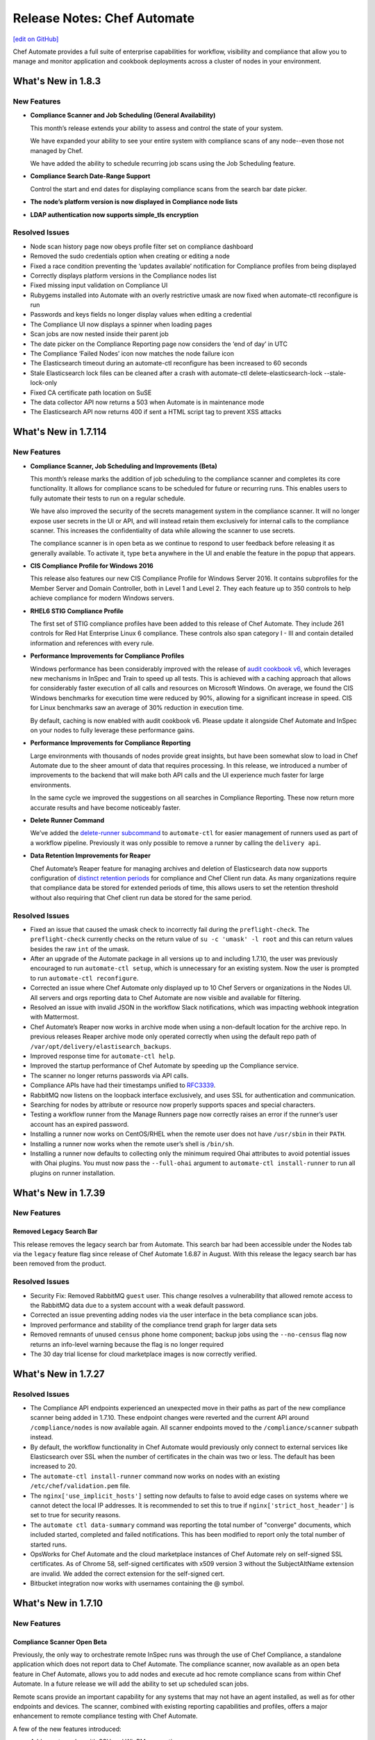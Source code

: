 =====================================================
Release Notes: Chef Automate
=====================================================
`[edit on GitHub] <https://github.com/chef/chef-web-docs/blob/master/chef_master/source/release_notes_chef_automate.rst>`__

Chef Automate provides a full suite of enterprise capabilities for workflow, visibility and compliance that allow you to manage and monitor application and cookbook deployments across a cluster of nodes in your environment.

What's New in 1.8.3
=====================================================

New Features
-----------------------------------------------------

* **Compliance Scanner and Job Scheduling (General Availability)**

  This month’s release extends your ability to assess and control the state of your system. 

  We have expanded your ability to see your entire system with compliance scans of any node--even those not managed by Chef. 
  
  We have added the ability to schedule recurring job scans using the Job Scheduling feature. 

* **Compliance Search Date-Range Support**
  
  Control the start and end dates for displaying compliance scans from the search bar date picker.

* **The node’s platform version is now displayed in Compliance node lists**

* **LDAP authentication now supports simple_tls encryption**

Resolved Issues
-----------------------------------------------------

* Node scan history page now obeys profile filter set on compliance dashboard
* Removed the sudo credentials option when creating or editing a node
* Fixed a race condition preventing the ‘updates available’ notification for Compliance profiles from being displayed
* Correctly displays platform versions in the Compliance nodes list
* Fixed missing input validation on Compliance UI
* Rubygems installed into Automate with an overly restrictive umask are now fixed when automate-ctl reconfigure is run
* Passwords and keys fields no longer display values when editing a credential
* The Compliance UI now displays a spinner when loading pages
* Scan jobs are now nested inside their parent job
* The date picker on the Compliance Reporting page now considers the ‘end of day’ in UTC
* The Compliance ‘Failed Nodes’ icon now matches the node failure icon
* The Elasticsearch timeout during an automate-ctl reconfigure has been increased to 60 seconds
* Stale Elasticsearch lock files can be cleaned after a crash with automate-ctl delete-elasticsearch-lock --stale-lock-only
* Fixed CA certificate path location on SuSE
* The data collector API now returns a 503 when Automate is in maintenance mode
* The Elasticsearch API now returns 400 if sent a HTML script tag to prevent XSS attacks

What's New in 1.7.114
=====================================================

New Features
-----------------------------------------------------

* **Compliance Scanner, Job Scheduling and Improvements (Beta)**

  This month’s release marks the addition of job scheduling to the compliance scanner and completes its core functionality. It allows for compliance scans to be scheduled for future or recurring runs. This enables users to fully automate their tests to run on a regular schedule.

  We have also improved the security of the secrets management system in the compliance scanner. It will no longer expose user secrets in the UI or API, and will instead retain them exclusively for internal calls to the compliance scanner. This increases the confidentiality of data while allowing the scanner to use secrets.

  The compliance scanner is in open beta as we continue to respond to user feedback before releasing it as generally available. To activate it, type ``beta`` anywhere in the UI and enable the feature in the popup that appears.

* **CIS Compliance Profile for Windows 2016**

  This release also features our new CIS Compliance Profile for Windows Server 2016. It contains subprofiles for the Member Server and Domain Controller, both in Level 1 and Level 2. They each feature up to 350 controls to help achieve compliance for modern Windows servers.

* **RHEL6 STIG Compliance Profile**

  The first set of STIG compliance profiles have been added to this release of Chef Automate. They include 261 controls for Red Hat Enterprise Linux 6 compliance. These controls also span category I - III and contain detailed information and references with every rule.

* **Performance Improvements for Compliance Profiles**

  Windows performance has been considerably improved with the release of `audit cookbook v6 <https://supermarket.chef.io/cookbooks/audit>`__, which leverages new mechanisms in InSpec and Train to speed up all tests. This is achieved with a caching approach that allows for considerably faster execution of all calls and resources on Microsoft Windows. On average, we found the CIS Windows benchmarks for execution time were reduced by 90%, allowing for a significant increase in speed. CIS for Linux benchmarks saw an average of 30% reduction in execution time.

  By default, caching is now enabled with audit cookbook v6. Please update it alongside Chef Automate and InSpec on your nodes to fully leverage these performance gains.

* **Performance Improvements for Compliance Reporting**

  Large environments with thousands of nodes provide great insights, but have been somewhat slow to load in Chef Automate due to the sheer amount of data that requires processing. In this release, we introduced a number of improvements to the backend that will make both API calls and the UI experience much faster for large environments.

  In the same cycle we improved the suggestions on all searches in Compliance Reporting. These now return more accurate results and have become noticeably faster.

* **Delete Runner Command**

  We’ve added the `delete-runner subcommand <https://docs.chef.io/runners.html#removing-a-runner>`__ to ``automate-ctl`` for easier management of runners used as part of a workflow pipeline.  Previously it was only possible to remove a runner by calling the ``delivery api``.

* **Data Retention Improvements for Reaper**

  Chef Automate’s Reaper feature for managing archives and deletion of Elasticsearch data now supports configuration of `distinct retention periods <https://docs.chef.io/data_retention_chef_automate.html>`__ for compliance and Chef Client run data.  As many organizations require that compliance data be stored for extended periods of time, this allows users to set the retention threshold without also requiring that Chef client run data be stored for the same period.

Resolved Issues
-----------------------------------------------------

* Fixed an issue that caused the umask check to incorrectly fail during the ``preflight-check``. The ``preflight-check`` currently checks on the return value of ``su -c 'umask' -l root`` and this can return values besides the raw ``int``  of the umask.
* After an upgrade of the Automate package in all versions up to and including 1.7.10, the user was previously encouraged to run ``automate-ctl setup``, which is unnecessary for an existing system. Now the user is prompted to run ``automate-ctl reconfigure``.
* Corrected an issue where Chef Automate only displayed up to 10 Chef Servers or organizations in the Nodes UI. All servers and orgs reporting data to Chef Automate are now visible and available for filtering.
* Resolved an issue with invalid JSON in the workflow Slack notifications, which was impacting webhook integration with Mattermost.
* Chef Automate’s Reaper now works in archive mode when using a non-default location for the archive repo. In previous releases Reaper archive mode only operated correctly when using the default repo path of ``/var/opt/delivery/elastisearch_backups``.
* Improved response time for ``automate-ctl help``.
* Improved the startup performance of Chef Automate by speeding up the Compliance service.
* The scanner no longer returns passwords via API calls.
* Compliance APIs have had their timestamps unified to `RFC3339 <https://www.ietf.org/rfc/rfc3339.txt>`__.
* RabbitMQ now listens on the loopback interface exclusively, and uses SSL for authentication and communication.
* Searching for nodes by attribute or resource now properly supports spaces and special characters.
* Testing a workflow runner from the Manage Runners page now correctly raises an error if the runner’s user account has an expired password.
* Installing a runner now works on CentOS/RHEL when the remote user does not have ``/usr/sbin`` in their ``PATH``.
* Installing a runner now works when the remote user’s shell is ``/bin/sh``.
* Installing a runner now defaults to collecting only the minimum required Ohai attributes to avoid potential issues with Ohai plugins. You must now pass the ``--full-ohai`` argument to ``automate-ctl install-runner`` to run all plugins on runner installation.

What's New in 1.7.39
=====================================================

New Features
-----------------------------------------------------

Removed Legacy Search Bar
++++++++++++++++++++++++++++++++++++++++++++++++++++
This release removes the legacy search bar from Automate. This search bar had been accessible under the Nodes tab via the ``legacy`` feature flag since release of Chef Automate 1.6.87 in August. With this release the legacy search bar has been removed from the product.

Resolved Issues
-----------------------------------------------------
* Security Fix: Removed RabbitMQ ``guest`` user. This change resolves a vulnerability that allowed remote access to the RabbitMQ data due to a system account with a weak default password.
* Corrected an issue preventing adding nodes via the user interface in the beta compliance scan jobs.
* Improved performance and stability of the compliance trend graph for larger data sets
* Removed remnants of unused ``census`` phone home component; backup jobs using the ``--no-census`` flag now returns an info-level warning because the flag is no longer required
* The 30 day trial license for cloud marketplace images is now correctly verified.

What's New in 1.7.27
=====================================================

Resolved Issues
-----------------------------------------------------

* The Compliance API endpoints experienced an unexpected move in their paths as part of the new compliance scanner being added in 1.7.10. These endpoint changes were reverted and the current API around ``/compliance/nodes`` is now available again. All scanner endpoints moved to the ``/compliance/scanner`` subpath instead.
* By default, the workflow functionality in Chef Automate would previously only connect to external services like Elasticsearch over SSL when the number of certificates in the chain was two or less. The default has been increased to 20.
* The ``automate-ctl install-runner`` command now works on nodes with an existing ``/etc/chef/validation.pem`` file.
* The ``nginx['use_implicit_hosts']`` setting now defaults to false to avoid edge cases on systems where we cannot detect the local IP addresses. It is recommended to set this to true if ``nginx['strict_host_header']`` is set to true for security reasons.
* The ``automate ctl data-summary`` command was reporting the total number of "converge" documents, which included started, completed and failed notifications. This has been modified to report only the total number of started runs.
* OpsWorks for Chef Automate and the cloud marketplace instances of Chef Automate rely on self-signed SSL certificates. As of Chrome 58, self-signed certificates with x509 version 3 without the SubjectAltName extension are invalid. We added the correct extension for the self-signed cert.
* Bitbucket integration now works with usernames containing the @ symbol.


What's New in 1.7.10
=====================================================

New Features
-----------------------------------------------------

Compliance Scanner Open Beta
++++++++++++++++++++++++++++++++++++++++++++++++++++
Previously, the only way to orchestrate remote InSpec runs was through the use of Chef Compliance, a standalone application which does not report data to Chef Automate. The compliance scanner, now available as an open beta feature in Chef Automate, allows you to add nodes and execute ad hoc remote compliance scans from within Chef Automate. In a future release we will add the ability to set up scheduled scan jobs.

Remote scans provide an important capability for any systems that may not have an agent installed, as well as for other endpoints and devices. The scanner, combined with existing reporting capabilities and profiles, offers a major enhancement to remote compliance testing with Chef Automate.

A few of the new features introduced:

* Add remote nodes with SSH and WinRM connections
* Add credentials for remote connections and sudo configuration
* Create jobs that execute ad hoc remote scans on all configured nodes
* View results in Chef Automate's compliance reporting view

To use the scanner please type ``beta`` from within the Chef Automate UI and enable the `compliance scanner feature </automate_compliance_scanner.html>`__.

Chef Automate Statistics
++++++++++++++++++++++++++++++++++++++++++++++++++++
The new ``automate-ctl data-summary`` command gives the total number of Chef client run records and compliance scan records, as well as how much storage is being consumed. For more information, see the `automate-ctl documentation </ctl_automate_server.html#data-summary>`__


Command Line Option for Reaper
++++++++++++++++++++++++++++++++++++++++++++++++++++
Override Reaper settings to run a manual Reaper job to remove data from Elasticsearch. Specify a retention period for a single reaper job from the command line. For more details, see `Data Retention Management in Chef Automate <https://docs.chef.io/data_retention_chef_automate.html>`__.

Removed Legacy Compliance Views
++++++++++++++++++++++++++++++++++++++++++++++++++++

The original compliance data views under the Nodes tab have been accessible via the ``legacy`` flag since the release of Chef Automate 1.5 in July.  With this release those views have been removed from the product, and data is no longer written to the underlying data indices.  Both historical and new compliance data is stored in new indices.  To remove the legacy data and reduce storage volume, see `Data Retention Management in Chef Automate <https://docs.chef.io/data_retention_chef_automate.html>`__.


Resolved Issues
-----------------------------------------------------

* Added `Nginx configuration option </config_rb_delivery_optional_settings.html#nginx>`__ to fix a security issue where an arbitrary host header could be passed and reflected in a subsequent redirect, which could potentially be used maliciously if a web cache was in use.
* LDAP authentication can now be configured to use anonymous bind
* Fixed a UI issue where the workflow change detail screen would scroll to the bottom, obscuring the Deliver button
* Fixed a UI issue where clicking on the view source window in compliance would close the window, making it impossible to copy its contents
* To address `CVE-2017-3526 <https://cve.mitre.org/cgi-bin/cvename.cgi?name=CVE-2017-3526>`__, server-jre has been updated to Java 8 Update 144
* To address `CVE-2017-8932 <https://cve.mitre.org/cgi-bin/cvename.cgi?name=CVE-2017-8932>`__, Golang has been updated to version 1.9.1

What's New in 1.6.179
=====================================================

New Features
-----------------------------------------------------

Notifications
+++++++++++++++++++++++++++++++++++++++++++++++++++++
The beta period is complete and this feature is now generally available and enabled by default.  Chef Automate supports simple configuration of `Slack </integrate_node_notifications_slack.html>`_ or `webhook </integrate_node_notifications_webhook.html>`_ notifications for Chef client run failures and critical compliance control failures.

Authentication for External Elasticsearch
+++++++++++++++++++++++++++++++++++++++++++++++++++++
Communication between Chef Automate and externally managed Elasticsearch clusters can now be configured to use SSL.  Additionally we have added `support for authentication </config_rb_delivery_optional_settings.html#elasticsearch>`_ through Elasticsearch X-Pack for external clusters.

Resolved Issues
-----------------------------------------------------

* Redesigned the CSV and JSON export for compliance data; it is now served from an API endpoint and can be used separate from the UI.  Previously the export omitted some records; it now includes all data, and accordingly the report may take more time to generate.
* Fixed an issue where upgrading Elasticsearch 5.x (during upgrade to Chef Automate 1.6.x) fails if there are incompatible configuration options for Elasticsearch 2.x specified in ``delivery.rb``
* Resolved an issue where ``automate-ctl delete-node`` was not removing nodes from the compliance UI
* Corrected a regression with the ``mark-nodes-missing`` script; nodes will now be set to missing if they have not checked in for 12 hours
* Upgraded Ruby to version 2.4.2 to address multiple CVEs


What's New in 1.6.99
=====================================================

This is a minor bug fix release. If you are upgrading from 1.5.x or earlier, please review the detailed upgrade notes for the 1.6.87 release for important upgrade information.

Resolved Issues
-----------------------------------------------------

* Fixed an issue that caused ``automate-ctl delete-node`` to fail with ``414 Request-URI Too Large``
* Fixed an issue that occurred on marketplace images (AWS and Azure) when a user tried to scan a node with the audit cookbook. A ``401 unauthorized`` error was returned when trying to use the “compliance” source for profiles. Until 1.6.99 is deployed to the marketplaces, you will need to upgrade images using ``marketplace-ctl upgrade``
* Changed logic on the **Test** button for webhook notifications to accept all ``2xx`` responses as successful

What's New in 1.6.95
=====================================================

This is a minor bug fix release. If you are upgrading from 1.5.x or earlier, please review the detailed upgrade notes for the 1.6.87 release for important upgrade information.

Resolved Issues
-----------------------------------------------------

* Fixed an issue where ``automate-ctl delete-node`` was returning 400 errors
* Fixed an issue where ``automate-ctl node-summary`` was returning 400 errors, and added UUID to the results returned by this command
* Removed the Environment and Role filter dropdowns from the Nodes page; these parameters have moved to the search bar on that page
* Resolved an issue from 1.6.87 where a backup/restore upgrade from 0.8.5 or earlier required additional migration steps for a subset of customers; these steps are no longer required if upgrading to this release

What's New in 1.6.87
=====================================================

.. note:: This release contains significant upgrades to the platform; please read these release notes carefully.  Before you upgrade to this release, please make a `complete backup  </delivery_server_backup.html#create-backups>`_ of your Chef Automate server.

Important Note when Upgrading from 0.8.5 or Earlier
-----------------------------------------------------

If you plan to upgrade to Chef Automate 1.6.87 by restoring a backup from an existing Chef Automate cluster that is running Chef Automate 0.8.5 or earlier, there is an additional step required to ensure that the Elasticsearch data can be restored and migrated to the new schema. If you are performing an in-place upgrade, you can disregard these instructions.

1. First, install the package and restore just the data archive.

   .. code-block:: bash

      rpm -Uvh automate-1.6.87-1.el7.x86_64.rpm
      automate-ctl restore-backup my-backup.zst

2. Next, delete the compliance-profiles alias.

   .. code-block:: none

      curl -X DELETE http://localhost:8080/elasticsearch/compliance-profiles/_alias/_all

3. Finally, restore the Elasticsearch snapshot.

   .. code-block:: bash

      automate-ctl restore-backup my-backup


New Features
-----------------------------------------------------

Elasticsearch 5 Upgrade
+++++++++++++++++++++++++++++++++++++++++++++++++++++

We’ve improved Chef Automate’s data handling resulting in a 20% decrease in on-disk index size for converge and compliance data going forward. The bundled version of Elasticsearch was upgraded from version 2.3 to 5.4.1 providing many `performance and resiliency benefits <https://www.elastic.co/blog/elasticsearch-5-0-0-released>`_.

Before you install this release, please make a `complete backup </delivery_server_backup.html#create-backups>`_ of your Chef Automate server.  Data will be migrated to new Elasticsearch indices as part of the reconfigure after installation; the process requires no user interaction.  After upgrading, note that backups made with version 1.6.87 cannot be restored to earlier versions of Chef Automate.

**Compatibility Notes**
If you are operating an external Elasticsearch cluster with Chef Automate, it must be upgraded to a 5.x version for compatibility with this release.

Kibana 5 Upgrade
+++++++++++++++++++++++++++++++++++++++++++++++++++++

Paired with the Elasticsearch upgrade, a matching Kibana version is a requirement for interoperability.  The upgrade to version 5.4.1 of Kibana in this release should have no material impact to Chef Automate’s functionality.  We are not upgrading Logstash at this time and Chef Automate will remain on version 2.x; customers using external ELK systems should ensure they also remain on Logstash 2.x.

Kibana is `no longer enabled by default </config_rb_delivery_optional_settings.html#kibana>`_ as of this release of Chef Automate.  Note that the newer version of Kibana requires additional memory, and we recommend allocating 2GB of RAM if you choose to enable it.

Additionally, if you have built custom dashboards with Kibana, they will be deleted as part of this upgrade.  Please *back up your dashboards* before applying this release of Chef Automate, and restore them when the upgrade is complete.  Before importing a custom dashboard, you will need to edit the exported JSON to change ``insights-*`` to ``[insights-]YYYY.MM.DD``.

Initial setup for Kibana after this upgrade:

#. Under “Index name or pattern”, change “logstash” to “insights”.
#. Select “@timestamp” for “Time-field name”.
#. Check the “Use event times to create index names [DEPRECATED]” checkbox.
#. Click **Create**.

Your screen should look like this before you click **Create**:

.. image:: ../../images/kibana_setup.png

Notifications -- Open Beta
+++++++++++++++++++++++++++++++++++++++++++++++++++++

We are delighted to invite all customers to participate in our open beta for notifications.  Chef Automate now supports simple configuration of `Slack </integrate_node_notifications_slack.html>`_ or `webhook </integrate_node_notifications_webhook.html>`_ notifications for Chef client run failures and critical compliance control failures.

To get started using notifications, navigate to the **Nodes** tab in Chef Automate and type ``beta`` anywhere in the UI.  The beta feature flag menu will allow you to toggle on the new notifications sub-tab in the nodes view.  We’d love to get your feedback -- please join us at https://chef-success.slack.com in the #automate-notification channel or visit feedback.chef.io.

Updated Compliance Profiles
+++++++++++++++++++++++++++++++++++++++++++++++++++++

All compliance profiles have been updated to include the build number of the profile. This change was necessary to track updates to CIS profiles which received changes without the official version number increasing. For example, a number of improvements were made to tests in the the RHEL profile family. Additionally, incorrectly formatted descriptions were updated and improved significantly.

CSV Export for Compliance Reports
+++++++++++++++++++++++++++++++++++++++++++++++++++++

In addition to the existing JSON export of compliance reports we have introduced the option to export a CSV file as well. The button in the top right corner of the compliance reporting view was updated to give the user the choice between exporting to JSON and exporting to CSV. In light of this change we also export node name information alongside node IDs.

Control Filter for Compliance
+++++++++++++++++++++++++++++++++++++++++++++++++++++

An additional filter was added to the search bar in the compliance reporting view. It allows users to search for specific controls and filter the view around these. In the past, it was only possible to search and filter the view around entire profiles, which didn’t cover cases where users asked for more fine-grained control.

.. note: This mechanism will filter the list of nodes and profiles but the summary information is still calculated for the entire node and profile, not just for the control.

Node Compliance View and History
+++++++++++++++++++++++++++++++++++++++++++++++++++++

This new view allows users to inspect the current and historic state of a node’s compliance assessment. In addition to the already included trendgraph, users can now see the node state and its entire scan history via the node view of all compliance reports.

New Search Bar on Nodes View
+++++++++++++++++++++++++++++++++++++++++++++++++++++

We’ve rebuilt the search bar on the Nodes view to be easier to use, and have added the ability to filter nodes by platform.  The original search bar will remain available under the `legacy` flag for three months.  Complete details on searching for nodes can be found in the `Node Search Query Reference </search_query_chef_automate.html>`_.  If you have trouble with the new search bar and find yourself continuing to use the legacy version, please contact us with your feedback.

Delete Node Improvements
+++++++++++++++++++++++++++++++++++++++++++++++++++++

There is now a ``delete-node`` subcommand for automate-ctl to delete a node and its corresponding history. This replaces ``delete-visibility-node``, which would remove the node from Chef Automate views but did not delete any data. For more information, see the `delete-node documentation </ctl_automate_server.html#delete-node>`_.

FIPS Support for Nginx
+++++++++++++++++++++++++++++++++++++++++++++++++++++

Chef Automate runs in a FIPS 140-2 compliant mode when the operating system kernel is configured similarly or when ``fips['enable'] = true`` is set in ``/etc/delivery/delivery.rb``.  When Chef Automate is configured for FIPS mode, this will also now configure Nginx to use the OpenSSL FIPS validated container.

Resolved Issues
-----------------------------------------------------

* Fixed an issue where ``automate-ctl install-runner`` was not prompting for a password
* The ``automate-ctl cleanse`` command has been fixed to behave as `documented </ctl_automate_server.html#cleanse>`_
* The Chef Automate UI no longer has issues when accessed through the IP address or anything not configured as its FQDN
* Fixed an issue that caused ``automate-ctl reconfigure`` to hang for several minutes when Chef’s product telemetry endpoint was not reachable
* Compliance scan results now display their latest timestamp
* Profile updates are now available from the profiles screen whenever a new version is released
* Fixed an issue that limited the list of compliance profiles in the report to 10
* Small UI fixes in the compliance view around scan results filter, profile suggestions, and reports with multiple scan results


What's New in 1.5.46
=====================================================

New Features
-----------------------------------------------------

Compliance GA
+++++++++++++++++++++++++++++++++++++++++++++++++++++

With this release, we are moving to a new view for InSpec data in Chef Automate. It provides better insights for common user queries around the compliance state of nodes and the state of profiles and their controls, with powerful search queries to see the right sets of data. After a beta period since the last release it is now the new default view for all compliance and InSpec data.

The previous **Compliance** sub-tab in the **Nodes** tab has been replaced with a new tab on the top-level navigation bar. This new **Compliance** tab provides access to both profiles and reporting capabilities.

We introduced this new compliance view during ChefConf 2017. `Check out the demo recording <https://www.youtube.com/watch?v=r7_f8fIn-Yo&feature=youtu.be&t=25m52s>`__ to see an earlier version of the features. For complete details on getting started, please visit `chef_automate_compliance`.

During the open beta, we improved a number of compliance capabilities:

* Migrated old data to the new compliance view. See the `data migration guide <https://docs.chef.io/upgrade_chef_automate.html#migrations>`_
* The trendgraph now displays the date of data in the tooltip
* Added a JSON download button for all reports in the UI
* Implemented faster profile installation
* Improved the Audit cookbook; please use Audit cookbook version 4.x
* Added support for ZIP profile upload

.. note:: If you need to continue using the previous compliance view, you can enable it easily. We have included a new feature flag to activate the old compliance view by typing ``legacy`` in the UI and toggling on this view in the menu.

All data that is received by Chef Automate will be available in both the new and old compliance view in our releases for the next 3 months, after which time the legacy view will be removed. Please reach out to us if you are unable to adopt the new view and are continuing to use the legacy compliance view, so we can understand in what way your needs are not met with the new view.

Chef Automate Pilot
+++++++++++++++++++++++++++++++++++++++++++++++++++++

This release introduces a Docker-based pilot offering for Chef Automate. This is specifically designed for customers evaluating Chef Automate for their organization, and is not intended for production use. The offering is built with Chef’s Habitat technology, allowing Chef Automate to be installed in a few minutes in containers running on a single machine. Also included are sets of compliance-driven demo data, to offer first-hand experience with the product. Customers can try the pilot by visiting https://www.chef.io/automate/ or https://www.chef.io/why-chef/. You can also go through the tutorial for Chef Automate Pilot on `Learn Chef Rally <https://learn.chef.io/modules/chef-automate-pilot/linux/docker#/>`_.

Policyfile Data Views
+++++++++++++++++++++++++++++++++++++++++++++++++++++

With this release, users can now see policyfile information associated with converge data and can search on policyfile arguments (policy name, policy group, and policy revision). The new policyfile data will populate on a going forward basis after you re-converge nodes and re-upload policy groups. While most data will start populating immediately, Chef client version 13.2 or 12.21.3 is required for some run list data to be available. Policyfile data is now shown in the node list, node header, node detail, and run list views of Chef Automate.

ChefDK 2.0 Support
+++++++++++++++++++++++++++++++++++++++++++++++++++++

Runners for workflow can now be installed using either ChefDK 1.x or ChefDK 2.0.  Note that because ChefDK 2.0 includes Chef client 13, customers should confirm their build cookbooks are compatible before upgrading runners.

Elasticsearch 5 Compatibility
+++++++++++++++++++++++++++++++++++++++++++++++++++++

This release of Chef Automate requires the Elasticsearch 2 API, and is fully compatible with both Elasticsearch 2 and Elasticsearch 5. Subsequent releases of Chef Automate will require Elasticsearch 5.

Tuning Options for Elasticsearch and Logstash
+++++++++++++++++++++++++++++++++++++++++++++++++++++

There are now more options to tune Chef Automate for best performance in your environment. Both Elasticsearch and Logstash now have additional ways to configure their resource utilization. For more information, see `delivery.rb Optional Settings </config_rb_delivery_optional_settings.html>`_.

Additional preflight checks
+++++++++++++++++++++++++++++++++++++++++++++++++++++

Before setup and configuration, you have the option of running the `automate-ctl preflight-check` subcommand. In this release, the parameters checked during preflight have been greatly expanded. For more information, see `Troubleshooting Preflight Check </troubleshooting_chef_automate.html#preflight-check>`_.

Resolved Issues
-----------------------------------------------------

* Fixed profile data aggregation for compliance meta-profiles. They would end up reporting all partial profiles which would result in an empty meta-profile report. The profile view now has aggregated data for the meta-profile for each node. In the future we will provide more insights into which profile dependency created what data in the output and what is overwritten by a wrapper.
* Fixed ``automate-ctl delete-visibility-node`` to work with compliance data. If a node is removed, all its compliance data will be removed as well. In future releases we will continue to improve node data lifecycle management.
* Fixed a number of calls that did not respect the user search in the Compliance view. Summary numbers were reported for nodes instead of the current search.
* Fixed compliance trendgraph data aggregation. If nodes didn't report within a data slot, you would not see any results in the trendgraph, which sometimes led to a line shaped like a wave. This is now corrected with every entry on the X axis showing the state of your fleet at that point aggregated from all previous information.
* Fixed a number of minor UI issues related to the compliance trendgraph, filtering, and reports
* In the **Nodes** tab, searching for nodes or attributes with uppercase letters in the name now returns correct results
* Security fix: zlib updated to 1.2.11
* Improved logging when ``automate-ctl install-runner`` fails executing knife commands
* Filters in the **Nodes** tab no longer apply results to radial graphs on the Welcome page
* Fixed an issue with misaligned text wrapping on node detail and run history pages
* In **Workflow**, the tables on the runners tab no longer redraw on page load
* In **Workflow**, under the **Review** tab, the expandable comments below a change in diff view will now display properly
* Default permissions for Chef Automate’s primary configuration file ``/etc/delivery/delivery.rb`` have been tightened from 0644 to 0640 so that the file is no longer world readable


What's New in 0.8.5
=====================================================

New Features
-----------------------------------------------------

Compliance in Chef Automate - Open Beta
+++++++++++++++++++++++++++++++++++++++++++++++++++++

With this release we have brought compliance capabilities into Chef Automate, without the need to install and operate a standalone compliance server. You can now manage InSpec compliance profiles in Chef Automate with features such as:

* Compliance profile installation and updates, when new versions become available
* 80 pre-shipped compliance profiles for all major operating systems
* View profiles, their metadata and controls, as well as InSpec code
* Search for profiles to view and install them
* Add custom profiles
* API endpoints to query profile contents

Additionally, we have significantly improved the reporting capabilities of Chef Automate for compliance:

* View data from a node-centric perspective to determine which components are out of compliance and what is needed to fix them
* View data from a profile-centric perspective to quickly assess compliance of your entire fleet with a specific profile, without the need to evaluate every node separately
* Investigate overall compliance control failures and determine which components are impacted
* Filter compliance reports by node, environment, profile, operating system, or platform
* View compliance reports with an overall summary and detailed information

To get started using compliance, install or upgrade to this release. Navigate to the **Nodes** tab in Chef Automate and type ``beta`` anywhere in the UI (not in a form field). The beta feature flag menu will allow you to toggle on the new compliance views. You can revert to the original view with compliance data as a sub-tab on the **Nodes** view by deactivating the beta feature flag.

.. note:: The beta views will display new data only. Historical data is displayed only in the existing sub-tab view under the **Nodes** page.

As you explore the beta, we welcome your feedback and invite you to visit `Chef’s Community Slack <http://community-slack.chef.io/>`__ and join our public #automate-compliance channel. You can also find `documentation </chef_automate_compliance.html>`__ about the features, including version requirements for InSpec and the Audit cookbook. The new compliance features are not recommended for production use until they are made generally available in an upcoming Chef Automate release.

SUSE Linux Enterprise Server Support
+++++++++++++++++++++++++++++++++++++++++++++++++++++

Chef Automate can now be installed on SUSE Linux Enterprise Server (SLES) 11 SP4 and 12 SP2 or above.


Resolved Issues
-----------------------------------------------------

* Corrected a bug with setting up cron jobs for creating backups on CentOS and Ubuntu.
* Added retries to RabbitMQ service on startup to correct a problem reported in OpsWorks for Chef Automate.
* Corrected a bug with failing to connect to Bitbucket when using a lengthy URL for the Bitbucket server.
* Corrected an issue with pagination when several pages of run history are displayed.


What's New in 0.7.239
=====================================================

Resolved Issues
-----------------------------------------------------

* The command automate-ctl backup-data has been removed. Please use automate-ctl create-backup in its place.
* Corrected an issue where users without root access could not use the --help command in automate-ctl.
* Updated users.rb to correct an issue of adding ‘git’ user in a tightly controlled user access environment.
* Added guarding to startup of the RabbitMQ service to avoid failures in cases where the network is not yet fully configured.
* Minor UI fixes (button colors, navigation breadcrumbs, incorrect favicon in Firefox browser).
* A newline as the first character in a delivery review title no longer renders an empty title in the Chef Automate workflow UI.
* A bug preventing users with an @ in their username from saving and sharing searches has been resolved.

What's New in 0.7.151
=====================================================

New Features
-----------------------------------------------------

Password Reset Token
+++++++++++++++++++++++++++++++++++++++++++++++++++++

There is a new ``automate-ctl`` command that issues a temporary token and URL to allow users to reset their passwords via the GUI as an alternative to an admin typing in the password via the ``automate-ctl reset-password`` command. The new command is documented `here </ctl_automate_server.html#generate-password-reset-token>`_.

Support for macOS Runners
+++++++++++++++++++++++++++++++++++++++++++++++++++++

Chef Automate can now support runners for workflow job dispatch on macOS 10.12. Installation follows the same `procedure </runners.html#adding-a-runner>`_ as Linux runners. Note that macOS is not a supported platform for the Chef Automate server.

Anonymized Usage Tracking
+++++++++++++++++++++++++++++++++++++++++++++++++++++

As of this release, Chef Automate will be able to send anonymized product usage data back to Chef. Chef will use that data to improve Chef Automate.

Server administrators are able to control data collection in Chef Automate on a per-server basis, via the `automate-ctl command-line application </ctl_automate_server.html>`_. If per-server data collection has been disabled, Chef Automate will not share any usage data with Chef from this server, or from any users who log into this server (regardless of their individual settings).

If per-server data collection is enabled, every person who logs into Chef Automate will be asked to decide if they want to share anonymized product usage data with Chef. No usage data will be collected until people have expressed this preference, by leaving a checkbox filled and closing a modal. By default, the preference will be to allow usage data collection, but no usage data is collected or shared until after the modal is dismissed.

The latest information about Chef’s data collection policies will always be available at https://www.chef.io/privacy-policy/.

Completion of UI Updates
+++++++++++++++++++++++++++++++++++++++++++++++++++++

The Chef Automate UI has gotten a refresh. We hope you enjoy the new look and feel.

Resolved Issues
-----------------------------------------------------

* Previous versions of Chef Automate did not correctly detect or support Oracle Enterprise Linux (OEL) for job runners.
* Improved detection and error messaging from preflight check when netstat is missing on CentOS systems.
* Navigating forward and backward through the converge history on nodes with several pages of historical data now works correctly.
* Saving and sharing searches in the nodes view now works correctly.
* The "About Automate" dialog box no longer defaults to appearing on every login until the checkbox is unset.

What's New in 0.7.85
=====================================================

New Features
-----------------------------------------------------

Preview of New UI
+++++++++++++++++++++++++++++++++++++++++++++++++++++

We are starting work to improve the look-and-feel of Chef Automate, so you will see some UI changes in the Nodes tab.

Configurable Elasticsearch snapshot timeouts
+++++++++++++++++++++++++++++++++++++++++++++++++++++

In cases where the Chef Automate Elasticsearch cluster has several hundred snapshots, the data deltas between snapshots are significant in size, and the snapshot repository is in S3, we've encountered cases where the default Faraday gem transport timeout of 60 seconds is too small which causes the snapshot utility to raise an error and fail. We've introduced configuration attributes for controlling the Faraday request timeout and the nginx Elasticsearch proxy timeouts. These have been bumped to 300 seconds by default, which should resolve this issue for most cases. Extremely busy Chef Automate clusters or instances with low I/O to S3 may need to bump them. It also increases the default timeout from 60 to 300. They can be configured in ``delivery.rb`` as follows:

.. code-block:: ruby

   elasticsearch['proxy_send_timeout'] = 300
   elasticsearch['proxy_read_timeout'] = 300
   backup['elasticsearch']['request_timeout'] = '300'

Bug Fixes
-----------------------------------------------------

Runners no longer install in FIPS mode when FIPS is not enabled
++++++++++++++++++++++++++++++++++++++++++++++++++++++++++++++++

Chef Automate 0.7.61, which shipped with FIPS 140-2 early access, would install all runners in FIPS mode, regardless of whether FIPS was enabled or not. This has now been corrected.

Run history now defaults to last 24h
+++++++++++++++++++++++++++++++++++++++++++++++++++++

Previously, Chef Automate would default to displaying run history data for the current day, cutting off at the prior midnight. Automate now defaults to displaying run history data for the past 24h instead.

Improved pre-flight-check memory detection
+++++++++++++++++++++++++++++++++++++++++++++++++++++

For operating systems reporting available memory in KB instead of GB, Chef Automate’s preflight check reported sufficient memory even though it did not meet the minimum requirements. This version of Chef Automate corrects the problem.

We encourage you to upgrade often. As always, we welcome your feedback and invite you to contact us directly or participate in our `feedback forum <https://feedback.chef.io/>`_. Thanks for using Chef Automate!

Opsworks: Chef Automate backups occasionally aren't deleted
++++++++++++++++++++++++++++++++++++++++++++++++++++++++++++++

Occasionally the Chef Automate backup archives were not being deleted. This is likely due to the fact that retries and exponential retry backoff was only being used for upload S3 operations.

We've consolidated all S3 operations into the Backup::S3Client class which defaults to exponential backoff with five retries.

Automate backup lists are limited to 1000
+++++++++++++++++++++++++++++++++++++++++++++++++++++

The maximum response size when using the V2 S3 list objects API is 1000. We've added paging support for listing objects to support extremely rare cases where a user may have more than 1000 backups.

automate-ctl delete-backups exits with 0 if no match is found
++++++++++++++++++++++++++++++++++++++++++++++++++++++++++++++++

We've changed the delete-backups command to exit with 1 when given a pattern.

What's New in 0.7.61
=====================================================

New Features
-----------------------------------------------------

Early Access: FIPS Support in Chef Automate
+++++++++++++++++++++++++++++++++++++++++++++++++++++

Chef Automate supports operating in FIPS mode for our government customers. Please contact us on fips-ea@chef.io for a copy of a FIPS-compatible ChefDK that supports interacting with the Chef Automate server in FIPS mode. General availability of both Chef Automate in FIPS mode and ChefDK will follow.

Outbound Proxy Support
+++++++++++++++++++++++++++++++++++++++++++++++++++++

Chef Automate now supports environments that require a web proxy for outbound network communication. This allows Chef Automate to be integrated with external SCM providers, such as GitHub, even in networks with rigorous security policies.

Changed Package Name to "automate"
+++++++++++++++++++++++++++++++++++++++++++++++++++++

This release includes a change to the Chef Automate install package name. For any customers who may have scripts or other automation expecting the package name to be “delivery”, please note you will need to update to "automate".
We have thoroughly tested the new package and expect the behavior to be consistent with the previous package; however, we strongly advise customers to back up their existing environment as a standard practice prior to installing a new release.

Other Improvements and Fixes
-----------------------------------------------------

Runner improvements: Logging and privilege escalation
+++++++++++++++++++++++++++++++++++++++++++++++++++++

Previous versions of Chef Automate would use the terms "Push Job started" even when using job runners, which are not push-job based. This misleading message has been rewritten. Additionally, when runner jobs failed, they would not supply enough information for users to understand why. Now, stderr and stdout from the failed job will be streamed to the workflow error log.
Runner installation will also no longer attempt to sudo if the user passed to install-runner is already root.

Bad error message if automate-ctl not run as root
+++++++++++++++++++++++++++++++++++++++++++++++++++++

``automate-ctl`` would throw a stack trace if it wasn't being run as root. This has now been corrected with an error message that indicates root privileges are needed.

Error Message running preflight-check
+++++++++++++++++++++++++++++++++++++++++++++++++++++

``preflight-check`` subcommand reports "system has less than 80GB disk space required at /var" even though the target installation directory does have sufficient disk space. This release fixed this error and will provide accurate feedback.

automate-ctl node-summary improvements
+++++++++++++++++++++++++++++++++++++++++++++++++++++

The ``node-summary`` subcommand produces a summary of the nodes that are known to Chef Automate. The default setting for ``node-summary`` is to display the name, status, and the last time the nodes were checked. `Read the docs </ctl_automate_server.html#node-summary>`_ for information.

Skip SSL verification for certain hosts
+++++++++++++++++++++++++++++++++++++++++++++++++++++

Chef Automate can now be configured to skip SSL certificate verification on a per-host basis. The ``delivery['no_ssl_verification']`` parameter can be set in the ``/etc/delivery/delivery.rb`` configuration to take a list of hosts to skip SSL verification. We generally do not recommend turning off SSL certificate verification in production environments, but this setting is useful for test environments where a correct certificate chain is not available.

Accessing Chef Automate by IP
+++++++++++++++++++++++++++++++++++++++++++++++++++++

The Chef Automate web UI can now be accessed by IP, which is useful in situations where the server's hostname is incorrect or not resolveable due to lack of DNS.

Fixed a bug that caused the UI to become unresponsive
+++++++++++++++++++++++++++++++++++++++++++++++++++++

In some cases the Chef Automate web UI was running into a timeout (especially in air-gapped environments). This was due to an external request for a font file, which is now packaged in the product and does not require Internet connectivity.

Allow use of uppercase characters in search filters
+++++++++++++++++++++++++++++++++++++++++++++++++++++

The Chef Automate UI now properly displays results from text filters that use uppercase characters.

What's New in 0.6.136
=====================================================

New Features
-----------------------------------------------------

SMTP credentials no longer required to send e-mail
+++++++++++++++++++++++++++++++++++++++++++++++++++++

In this release, the Username and Password fields in the SMTP server configuration are no longer required. This is a feature requested by users who have internal open relay mail servers on their network.

Other Improvements and Fixes
-----------------------------------------------------

Better logging when SSH fails as part of dispatching a workflow phase job
++++++++++++++++++++++++++++++++++++++++++++++++++++++++++++++++++++++++++
When dispatching a workflow phase job, any errors (example: sudo errors) are logged and displayed to the user.

Ensure passwords for runners are not logged in plaintext
+++++++++++++++++++++++++++++++++++++++++++++++++++++++++
If a runner was configured to use password authentication, the password would be displayed in plaintext in debug log files. This has now been corrected.

Improved presentation of debugging information in the “view error log” modal
++++++++++++++++++++++++++++++++++++++++++++++++++++++++++++++++++++++++++++++

This new view should make it much easier to quickly understand and correct problems with failed chef-client runs.

Compatibility with the latest Push Jobs Server
+++++++++++++++++++++++++++++++++++++++++++++++++++++++++

The latest version of Push Jobs Server (2.x) is now certified for use with Chef Automate. When using Push Jobs Server with Chef Automate, we recommend using the latest version. Existing installations of Chef Automate may upgrade their Push Jobs Server, but this is not required.

Minor fixes
+++++++++++++++++++++++++++++++++++++++++++++++++++++++++

Corrected issue where nodes were being incorrectly marked as ‘missing’ when using an external Elasticsearch instance.

Improved error message when running ``automate-ctl`` commands that require root access.

What's New in 0.6.64
=====================================================

New Feature
-----------------------------------------------------

Chef Automate Pre-flight check
+++++++++++++++++++++++++++++++++++++++++++++++++++++++++

As part of the enhancements to improve Chef automate installation experience, a new optional command (automate-ctl preflight-check) is now available. You can now validate that a server meets the installation requirements of Chef Automate by running automate-ctl preflight-check. The command will check the target environment against installation requirements and advises if additional resources or adjustments are needed.

Resources validated includes: Memory, CPU, target directory structure, target directory disk space, umask, port access, and availability of SSH client.

Additional details on the command can be found at:
`pre-flight check reference </ctl_automate_server.html#preflight-check>`_
`troubleshooting information on pre-flight check </troubleshooting_chef_automate.html#preflight-check>`_
`Chef Automate Server Installation and Configuration </install_chef_automate.html#id2>`_

Other Improvements and Fixes
-----------------------------------------------------

More ``automate-ctl`` commands respond to --help.
Fixes a bug when using v2 runners that could result in duplicated Erlang processes.
Fixes an issue on automate-ctl install-runner that could have resulted in certificate validation failures.
